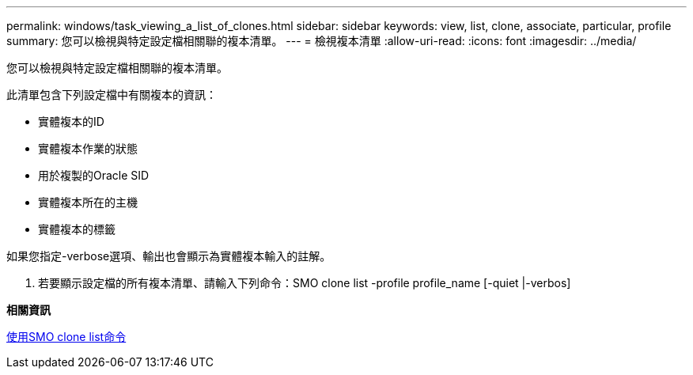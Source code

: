 ---
permalink: windows/task_viewing_a_list_of_clones.html 
sidebar: sidebar 
keywords: view, list, clone, associate, particular, profile 
summary: 您可以檢視與特定設定檔相關聯的複本清單。 
---
= 檢視複本清單
:allow-uri-read: 
:icons: font
:imagesdir: ../media/


[role="lead"]
您可以檢視與特定設定檔相關聯的複本清單。

此清單包含下列設定檔中有關複本的資訊：

* 實體複本的ID
* 實體複本作業的狀態
* 用於複製的Oracle SID
* 實體複本所在的主機
* 實體複本的標籤


如果您指定-verbose選項、輸出也會顯示為實體複本輸入的註解。

. 若要顯示設定檔的所有複本清單、請輸入下列命令：SMO clone list -profile profile_name [-quiet |-verbos]


*相關資訊*

xref:reference_the_smosmsapclone_list_command.adoc[使用SMO clone list命令]
